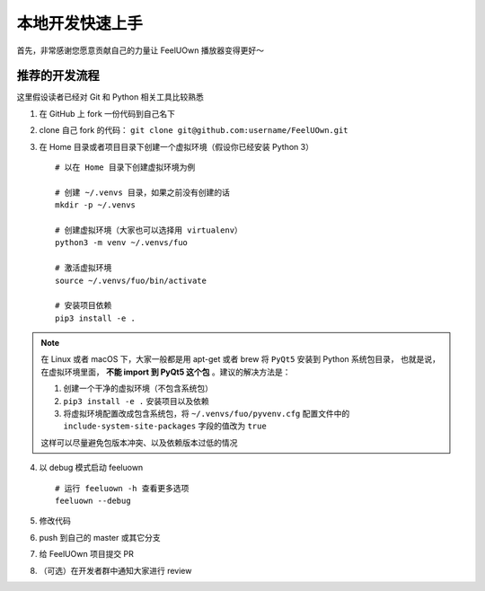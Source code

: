 本地开发快速上手
================
首先，非常感谢您愿意贡献自己的力量让 FeelUOwn 播放器变得更好～

推荐的开发流程
--------------

这里假设读者已经对 Git 和 Python 相关工具比较熟悉

1. 在 GitHub 上 fork 一份代码到自己名下
2. clone 自己 fork 的代码： ``git clone git@github.com:username/FeelUOwn.git``
3. 在 Home 目录或者项目目录下创建一个虚拟环境（假设你已经安装 Python 3） ::

     # 以在 Home 目录下创建虚拟环境为例

     # 创建 ~/.venvs 目录，如果之前没有创建的话
     mkdir -p ~/.venvs

     # 创建虚拟环境（大家也可以选择用 virtualenv）
     python3 -m venv ~/.venvs/fuo

     # 激活虚拟环境
     source ~/.venvs/fuo/bin/activate

     # 安装项目依赖
     pip3 install -e .


.. note::

   在 Linux 或者 macOS 下，大家一般都是用 apt-get 或者 brew 将 ``PyQt5`` 安装到 Python 系统包目录，
   也就是说，在虚拟环境里面， **不能 import 到 PyQt5 这个包** 。建议的解决方法是：

   1. 创建一个干净的虚拟环境（不包含系统包）
   2. ``pip3 install -e .`` 安装项目以及依赖
   3. 将虚拟环境配置改成包含系统包，将 ``~/.venvs/fuo/pyvenv.cfg``
      配置文件中的 ``include-system-site-packages`` 字段的值改为 ``true``

   这样可以尽量避免包版本冲突、以及依赖版本过低的情况

4. 以 debug 模式启动 feeluown ::

     # 运行 feeluown -h 查看更多选项
     feeluown --debug

5. 修改代码
6. push 到自己的 master 或其它分支
7. 给 FeelUOwn 项目提交 PR
8. （可选）在开发者群中通知大家进行 review

.. _feeluown: http://github.com/cosven/feeluown
.. _廖雪峰的Git教程: https://www.liaoxuefeng.com/wiki/0013739516305929606dd18361248578c67b8067c8c017b000
